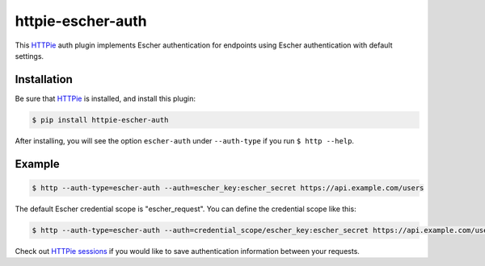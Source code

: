 httpie-escher-auth
==================

This `HTTPie <http://httpie.org/>`_ auth plugin implements Escher authentication for endpoints
using Escher authentication with default settings.

Installation
------------

Be sure that `HTTPie <http://httpie.org/>`_ is installed, and install this plugin:

.. code-block:: bash

   $ pip install httpie-escher-auth

After installing, you will see the option ``escher-auth`` under ``--auth-type`` if you run
``$ http --help``.

Example
-------

.. code-block:: bash

   $ http --auth-type=escher-auth --auth=escher_key:escher_secret https://api.example.com/users

The default Escher credential scope is "escher_request". You can define the credential scope like this:

.. code-block:: bash

   $ http --auth-type=escher-auth --auth=credential_scope/escher_key:escher_secret https://api.example.com/users

Check out `HTTPie sessions <https://github.com/jkbrzt/httpie#sessions>`_ if you would like to
save authentication information between your requests.
